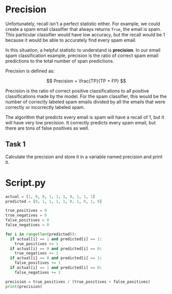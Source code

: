 
* Precision
Unfortunately, recall isn't a perfect statistic either. For example, we could create a spam email classifier that always returns ~True~, the email is spam. This particular classifier would have low accuracy, but the recall would be 1 because it would be able to accurately find every spam email.

In this situation, a helpful statistic to understand is *precision*. In our email spam classification example, precision is the ratio of correct spam email predictions to the total number of span predictions.

Precision is defined as:

$$
Precision = \frac{TP}{TP + FP}
$$

Precision is the ratio of correct positive classifications to all positive classifications made by the model. For the spam classifier, this would be the number of correctly labeled spam emails divided by all the emails that were correctly or incorrectly labeled spam.

The algorithm that predicts every email is spam will have a recall of 1, but it will have very low precision. It correctly predicts every spam email, but there are tons of false positives as well.

** Task 1
Calculate the precision and store it in a variable named precision and print it.

* Script.py

#+begin_src python :results output
  actual = [1, 0, 0, 1, 1, 1, 0, 1, 1, 1]
  predicted = [0, 1, 1, 1, 1, 0, 1, 0, 1, 0]

  true_positives = 0
  true_negatives = 0
  false_positives = 0
  false_negatives = 0

  for i in range(len(predicted)):
    if actual[i] == 1 and predicted[i] == 1:
      true_positives += 1
    if actual[i] == 0 and predicted[i] == 0:
      true_negatives += 1
    if actual[i] == 0 and predicted[i] == 1:
      false_positives += 1
    if actual[i] == 1 and predicted[i] == 0:
      false_negatives += 1

  precision = true_positives / (true_positives + false_positives)
  print(precision)
#+end_src
